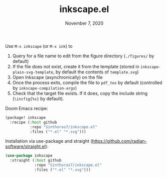 #+TITLE:   inkscape.el
#+DATE:    November 7, 2020

Use ~M-x inkscape~ (or ~M-x ink~) to
1. Query for a file name to edit from the figure directory (~./figures/~ by default)
2. If the file does not exist, create it from the template (stored in
   ~inkscape-plain-svg-template~, by default the contents of ~template.svg~)
3. Open Inkscape (asynchronically) on the file
4. Once the process exits, compile the file to ~pdf_tex~ by default (controlled
   by ~inkscape-compilation-args~)
5. Check that the target file exists. If it does, copy the include string
   (~\incfig{%s}~ by default).

Doom Emacs recipe:
#+begin_src emacs-lisp
(package! inkscape
  :recipe (:host github
           :repo "Sinthoras7/inkscape.el"
           :files ("*.el" "*.svg")))
#+end_src

Installation via use-package and straight (https://github.com/radian-software/straight.el):
#+begin_src emacs-lisp
(use-package inkscape
  :straight (:host github
             :repo "Sinthoras7/inkscape.el"
             :files ("*.el" "*.svg")))
#+end_src
